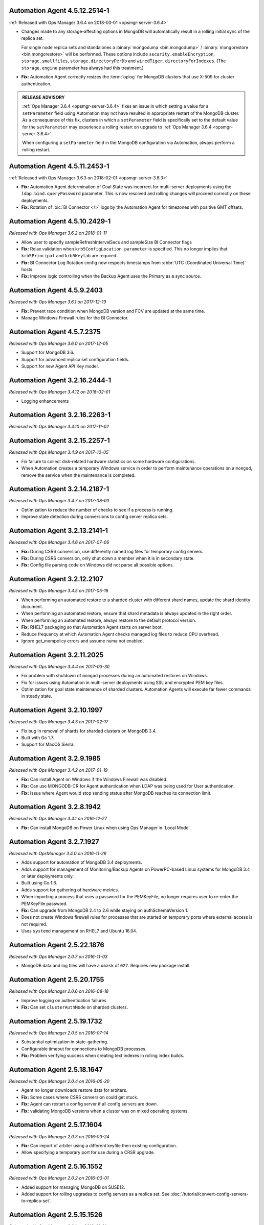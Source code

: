 .. _automation-4.5.12.2514-1:

Automation Agent 4.5.12.2514-1
------------------------------

:ref:`Released with Ops Manager 3.6.4 on 2018-03-01 <opsmgr-server-3.6.4>`

- Changes made to any storage-affecting options in MongoDB will 
  automatically result in a rolling initial sync of the replica set. 
  
  For single node replica sets and standalones a 
  :binary:`mongodump <bin.mongodump>` / 
  :binary:`mongorestore <bin.mongorestore>`
  will be performed. These options include 
  ``security.enableEncryption``, 
  ``storage.smallfiles``, ``storage.directoryPerDb`` and 
  ``wiredTiger.directoryForIndexes``. (The ``storage.engine`` parameter 
  has always had this treatment.)

- **Fix:** Automation Agent correctly resizes the :term:`oplog` for 
  MongoDB clusters that use X-509 for cluster authentication.

.. admonition:: RELEASE ADVISORY
   :class: note

   :ref:`Ops Manager 3.6.4 <opsmgr-server-3.6.4>` fixes an issue in 
   which setting a value for a ``setParameter`` field using Automation 
   may not have resulted in appropriate restart of the MongoDB cluster. 
   As a consequence of this fix, clusters in which a ``setParameter`` 
   field is specifically set to the default value for the 
   ``setParameter`` may experience a rolling restart on upgrade to 
   :ref:`Ops Manager 3.6.4 <opsmgr-server-3.6.4>`.

   When configuring a ``setParameter`` field in the MongoDB 
   configuration via Automation, always perform a rolling restart.


.. _automation-4.5.11.2453-1:

Automation Agent 4.5.11.2453-1
------------------------------

:ref:`Released with Ops Manager 3.6.3 on 2018-02-01 <opsmgr-server-3.6.3>`

- **Fix:** Automation Agent determination of Goal State was incorrect
  for multi-server deployments using the ``ldap.bind.queryPassword``
  parameter. This is now resolved and rolling changes will proceed
  correctly on these deployments.

- **Fix:** Rotation of :bic:`BI Connector </>` logs by the Automation 
  Agent for timezones with positive GMT offsets.

.. _automation-4.5.10.2429-1:

Automation Agent 4.5.10.2429-1
------------------------------

*Released with Ops Manager 3.6.2 on 2018-01-11*

- Allow user to specify sampleRefreshIntervalSecs and sampleSize BI
  Connector flags

- **Fix:** Relax validation when ``krb5ConfigLocation parameter`` is 
  specified. This no longer implies that ``krb5Principal`` and 
  ``krb5Keytab`` are required.

- **Fix:** BI Connector Log Rotation config now respects timestamps 
  from :abbr:`UTC (Coordinated Universal Time)` hosts.

- **Fix:** Improve logic controlling when the Backup Agent uses the 
  Primary as a sync source.

.. _automation-4.5.9.2403:

Automation Agent 4.5.9.2403
---------------------------

*Released with Ops Manager 3.6.1 on 2017-12-19*

- **Fix:** Prevent race condition when MongoDB version and FCV are
  updated at the same time.

- Manage Windows Firewall rules for the BI Connector.

.. _automation-4.5.7.2375:

Automation Agent 4.5.7.2375
---------------------------

*Released with Ops Manager 3.6.0 on 2017-12-05*

- Support for MongoDB 3.6.

- Support for advanced replica set configuration fields.

- Support for new Agent API Key model.

.. _automation-3.2.16.2444-1:

Automation Agent 3.2.16.2444-1
------------------------------

*Released with Ops Manager 3.4.12 on 2018-02-01*

- Logging enhancements

.. _automation-3.2.16.2263-1:

Automation Agent 3.2.16.2263-1
------------------------------

*Released with Ops Manager 3.4.10 on 2017-11-02*

.. _automation-3.2.15.2257-1:

Automation Agent 3.2.15.2257-1
------------------------------

*Released with Ops Manager 3.4.9 on 2017-10-05*

- Fix failure to collect disk-related hardware statistics on some
  hardware configurations.

- When Automation creates a temporary Windows service in order to
  perform maintenance operations on a ``mongod``, remove the service
  when the maintenance is completed.

.. _automation-3.2.14.2187-1:

Automation Agent 3.2.14.2187-1
------------------------------

*Released with Ops Manager 3.4.7 on 2017-08-03*

- Optimization to reduce the number of checks to see if a process is
  running.

- Improve state detection during conversions to config server
  replica sets.

.. _automation-3.2.13.2141-1:

Automation Agent 3.2.13.2141-1
------------------------------

*Released with Ops Manager 3.4.6 on 2017-07-06*

- **Fix:** During CSRS conversion, use differently named log files for
  temporary config servers.

- **Fix:** During CSRS conversion, only shut down a member when it is in
  secondary state.

- **Fix:** Config file parsing code on Windows did not parse all
  possible options.

.. _automation-3.2.12.2107:

Automation Agent 3.2.12.2107
----------------------------

*Released with Ops Manager 3.4.5 on 2017-05-18*

- When performing an automated restore to a sharded cluster with
  different shard names, update the shard identity document.

- When performing an automated restore, ensure that shard metadata
  is always updated in the right order.

- When performing an automated restore, always restore to the default 
  protocol version.

- **Fix:** RHEL7 packaging so that Automation Agent starts on server 
  boot.

- Reduce frequency at which Automation Agent checks managed log files 
  to reduce CPU overhead.

- Ignore get_mempolicy errors and assume numa not enabled.

.. _automation-3.2.11.2025:

Automation Agent 3.2.11.2025
----------------------------

*Released with Ops Manager 3.4.4 on 2017-03-30*

- Fix problem with shutdown of ``mongod`` processes during an automated
  restores on Windows.

- Fix for issues using Automation in multi-server deployments using
  SSL and encrypted PEM key files.

- Optimization for goal state maintenance of sharded clusters.
  Automation Agents will execute far fewer commands in steady state.

.. _automation-3.2.10.1997:

Automation Agent 3.2.10.1997
----------------------------

*Released with Ops Manager 3.4.3 on 2017-02-17*

- Fix bug in removal of shards for sharded clusters on MongoDB 3.4.

- Built with Go 1.7.

- Support for MacOS Sierra.

.. _automation-3.2.9.1985:

Automation Agent 3.2.9.1985
---------------------------

*Released with Ops Manager 3.4.2 on 2017-01-19*

- **Fix:** Can install Agent on Windows if the Windows Firewall was 
  disabled.

- **Fix:** Can use MONGODB-CR for Agent authentication when LDAP
  was being used for User authentication.

- **Fix:** Issue where Agent would stop sending status after MongoDB
  reaches its connection limit.

.. _automation-3.2.8.1942:

Automation Agent 3.2.8.1942
---------------------------

*Released with Ops Manager 3.4.1 on 2016-12-27*

- **Fix:** Can install MongoDB on Power Linux when using Ops Manager in
  'Local Mode'.

.. _automation-3.2.7.1927:

Automation Agent 3.2.7.1927
---------------------------

*Released with OpsManager 3.4.0 on 2016-11-29*

- Adds support for automation of MongoDB 3.4 deployments.

- Adds support for management of Monitoring/Backup Agents on
  PowerPC-based Linux systems for MongoDB 3.4 or later deployments
  only.

- Built using Go 1.6.

- Adds support for gathering of hardware metrics.

- When importing a process that uses a password for the PEMKeyFile,
  no longer requires user to re-enter the PEMKeyFile password.

- **Fix:** Can upgrade from MongoDB 2.4 to 2.6 while staying
  on authSchemaVersion 1.

- Does not create Windows firewall rules for processes that are
  started on temporary ports where external access is not required.

- Uses ``systemd`` management on RHEL7 and Ubuntu 16.04.

.. _automation-2.5.22.1876:

Automation Agent 2.5.22.1876
----------------------------

*Released with Ops Manager 2.0.7 on 2016-11-03*

- MongoDB data and log files will have a ``umask`` of ``027``.
  Requires new package install.

.. _automation-2.5.20.1755:

Automation Agent 2.5.20.1755
----------------------------

*Released with Ops Manager 2.0.6 on 2016-08-18*

- Improve logging on authentication failures.

- **Fix:** Can set ``clusterAuthMode`` on sharded clusters.

.. _automation-2.5.19.1732:

Automation Agent 2.5.19.1732
----------------------------

*Released with Ops Manager 2.0.5 on 2016-07-14*

- Substantial optimization in state-gathering.

- Configurable timeout for connections to MongoDB processes.

- **Fix:** Problem verifying success when creating text indexes in
  rolling index builds.

.. _automation-2.5.18.1647:

Automation Agent 2.5.18.1647
----------------------------

*Released with Ops Manager 2.0.4 on 2016-05-20*

- Agent no longer downloads restore data for arbiters.

- **Fix:** Some cases where CSRS conversion could get stuck.

- **Fix:** Agent can restart a config server if all config servers are 
  down.

- **Fix:** validating MongoDB versions when a cluster was on
  mixed operating systems.

.. _automation-2.5.17.1604:

Automation Agent 2.5.17.1604
----------------------------

*Released with Ops Manager 2.0.3 on 2016-03-24*

- **Fix:** Can import of arbiter using a different keyfile then existing
  configuration.

- Allow specifying a temporary port for use during a CRSR upgrade.

.. _automation-2.5.16.1552:

Automation Agent 2.5.16.1552
----------------------------

*Released with Ops Manager 2.0.2 on 2016-03-01*

- Added support for managing MongoDB on SUSE12.

- Added support for rolling upgrades to config servers as a replica
  set. See :doc:`/tutorial/convert-config-servers-to-replica-set`.

.. _automation-2.5.15.1526:

Automation Agent 2.5.15.1526
----------------------------

*Released with Ops Manager 2.0.1 on 2016-01-21*

- Stability and performance improvements for restores via automation.

- Added optimization to prioritize replica set reconfiguration
  actions over index builds.

- Improved index building mechanism: index builds are no longer
  performed in a rolling fashion for 2-node replica sets, but
  instead are built in the background.

- Added optimization to not compare unsupported index options when
  determining whether or not an index already exists.

- **Fix:** Can import existing deployments that include
  arbiters running with authentication.

- **Fix:** Rolling storage engine conversion for replica
  sets to ensure a super majority is always up.

- **Fix:** Can create custom roles on sharded clusters running
  MongoDB 3.2 with config server replica sets.

.. _automation-2.5.11.1484:

Automation Agent 2.5.11.1484
----------------------------

*Released with Ops Manager 2.0.0 on 2015-12-08*

- Added aupport for MongoDB 3.2.0 clusters with config servers as
  replica sets.

- Added aupport for automated restores via the Automation Agent.

- Added aupport for rolling index builds.

- Added aupport for configuring WiredTiger encrypted storage for
  MongoDB 3.2.

- Added aupport for rolling conversion to X-509 member authentication.

- Improved handling of sharded clusters with members running on both
  Linux and Windows-based operating systems.

- Added optimization when starting a new Monitoring or Backup Agent
  to ensure that the process is running before achieving Goal State.

- **Fix:** ``glibc`` compatibility issue on RHEL5 and RHEL6.

- **Fix:** Automation Agent automatic update failures could cause
  surge in configuration calls from the Automation Agent.

.. _automation-2.0.14.1398:

Automation Agent 2.0.14.1398
----------------------------

*Released with Ops Manager 1.8.2 on 2015-10-20*

- **Fix:** Agent from not recognizing RHEL Workstations as RHEL.

.. _automation-2.0.12.1238:

Automation Agent 2.0.12.1238
----------------------------

*Released with Ops Manager 1.8.1 on 2015-08-17*

- **Fix:** Can manage an existing deploy with user that has "root"
  privileges.

- **Fix:** Storage engine conversions do not get stuck if
  replica set contained an arbiter.

- **Fix:** Can update credentials after failed attempt to manage an
  existing deployment.

.. _automation-2.0.9.1201:

Automation Agent 2.0.9.1201
---------------------------

*Released with Ops Manager 1.8 on 2015-06-23*

- Added support for managing SSL-enabled deployments.

- Added support for managing deployment using Kerberos, LDAP, and
  x.509 Client Certificate authentication.

- Added support to import an existing :program:`mongos` with a config 
  file.

- Added support for importing an existing deployment that contains
  authenticated :term:`arbiters <arbiter>` on which the hostname does
  not resolve locally to the loopback interface.

- Added the ability to upgrade the ``authSchemaVersion`` when auth is
  not enabled.

- Added support to change the storage engine for :term:`replica sets
  <replica set>` with more than one data node.

- Enabled storage engine conversions for single-node replica sets
  and :term:`standalones <standalone>`.

- Added more detailed logging of when MongoDB, the Monitoring Agent,
  or the Backup Agent rotate their logs.

- Added support for distribution-specific MongoDB Community Edition 
  builds.

- Added up-front validation to ensure that MongoDB processes are
  running as the same user as the Automation Agent.

- Added functionality to delete MongoDB binaries on disk that are
  not used by a managed process.

- Added optimization where |mms| assumes success when starting a forked
  MongoDB process, rather than waiting for EOF.

- Improved algorithm for balancing :program:`mongod` processes across
  cores.

- When deleting directories, symlinks are no longer deleted.

- **Fix:** Can import credentials for ``MONGODB-CR`` users from
  ``SCRAM-SHA-1`` deployments. See: :issue:`MMS-2612` for more
  details.

- **Fix:** Can derive the default port for config servers
  started with the :option:`--configsvr` option but with no port
  specified. See: :issue:`MMS-2489`.

- **Fix:** Can configure :term:`oplog` sizes greater than 1TB.

- **Fix:** Automation Agent does not interfere with
  manually-created replica set tags.

- Ensured that the Automation Agent fails gracefully when an expected
  user does not exist during an initial import.

.. _automation-1.4.18.1199-1:

Automation Agent 1.4.18.1199-1
------------------------------

*Released with Ops Manager 1.6.3 on 2015-06-23*

- Added support for importing an existing deployment that contains
  authenticated :term:`arbiters <arbiter>` on which the hostname does
  not resolve locally to the loopback interface.

- **Fix:** Logic used for performing a rolling restart.

- **Fix:** with deriving the default port for config servers started
  with the :option:`--configsvr` option but with no port specified. See
  :issue:`MMS-2489`.

.. _automation-1.4.16.1075:

Automation Agent 1.4.16.1075
----------------------------

*Released 2015-04-28*

- **Fix:** Can update users created on MongoDB 2.4.

- **Fix:** No longer have :term:`config server` repair occur if the
  third config server was out of sync.

.. _automation-1.4.15.999:

Automation Agent 1.4.15.999
---------------------------

*Released 2015-03-26*

- **Fix:** a rare edge-case that prevented the Automation Agent from
  successfully enabling authentication.

.. _automation-1.4.14.983:

Automation Agent 1.4.14.983
---------------------------

*Released 2015-03-02*

Initial release.
